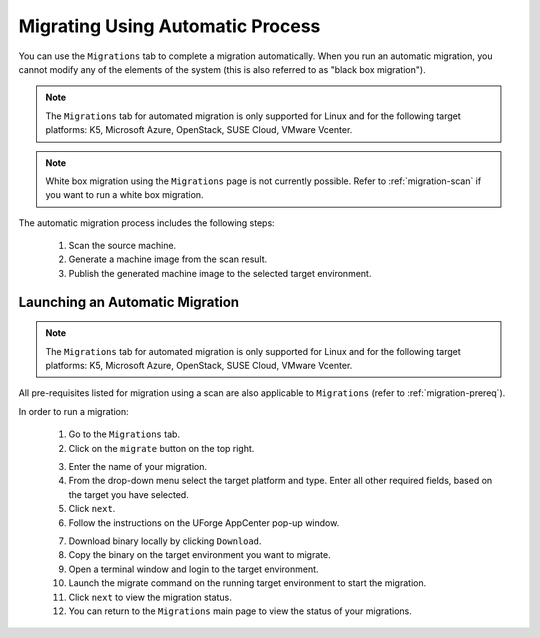 .. Copyright 2018 FUJITSU LIMITED

.. _migration-automatic:

Migrating Using Automatic Process
---------------------------------

You can use the ``Migrations`` tab to complete a migration automatically. When you run an automatic migration, you cannot modify any of the elements of the system (this is also referred to as "black box migration").

.. note:: The ``Migrations`` tab for automated migration is only supported for Linux and for the following target platforms: K5, Microsoft Azure, OpenStack, SUSE Cloud, VMware Vcenter.

.. note:: White box migration using the ``Migrations`` page is not currently possible. Refer to :ref:`migration-scan` if you want to run a white box migration. 

The automatic migration process includes the following steps:

	1. Scan the source machine.
	2. Generate a machine image from the scan result.
	3. Publish the generated machine image to the selected target environment.

Launching an Automatic Migration
~~~~~~~~~~~~~~~~~~~~~~~~~~~~~~~~

.. note:: The ``Migrations`` tab for automated migration is only supported for Linux and for the following target platforms: K5, Microsoft Azure, OpenStack, SUSE Cloud, VMware Vcenter.

All pre-requisites listed for migration using a scan are also applicable to ``Migrations`` (refer to :ref:`migration-prereq`).

In order to run a migration:

	1. Go to the ``Migrations`` tab.
	2. Click on the ``migrate`` button on the top right.

	.. image:: /images/migration-launch.png

	3. Enter the name of your migration. 
	4. From the drop-down menu select the target platform and type. Enter all other required fields, based on the target you have selected.
	5. Click ``next``.
	6. Follow the instructions on the UForge AppCenter pop-up window. 

	.. image:: /images/migration-popup.png

	7. Download binary locally by clicking ``Download``.
	8. Copy the binary on the target environment you want to migrate.
	9. Open a terminal window and login to the target environment.
	10. Launch the migrate command on the running target environment to start the migration.
	11. Click ``next`` to view the migration status.
	12. You can return to the ``Migrations`` main page to view the status of your migrations.

